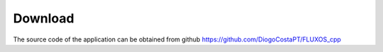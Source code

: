 Download
==================================

The source code of the application can be obtained from github
https://github.com/DiogoCostaPT/FLUXOS_cpp

